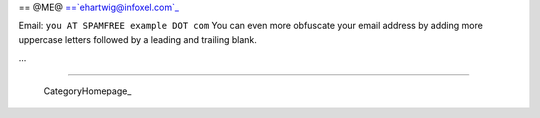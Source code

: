 
== @ME@ ==`ehartwig@infoxel.com`_

Email: ``you AT SPAMFREE example DOT com`` You can even more obfuscate your email address by adding more uppercase letters followed by a leading and trailing blank.

...

-------------------------

 CategoryHomepage_

.. ############################################################################

.. _ehartwig@infoxel.com: mailto:ehartwig@infoxel.com


